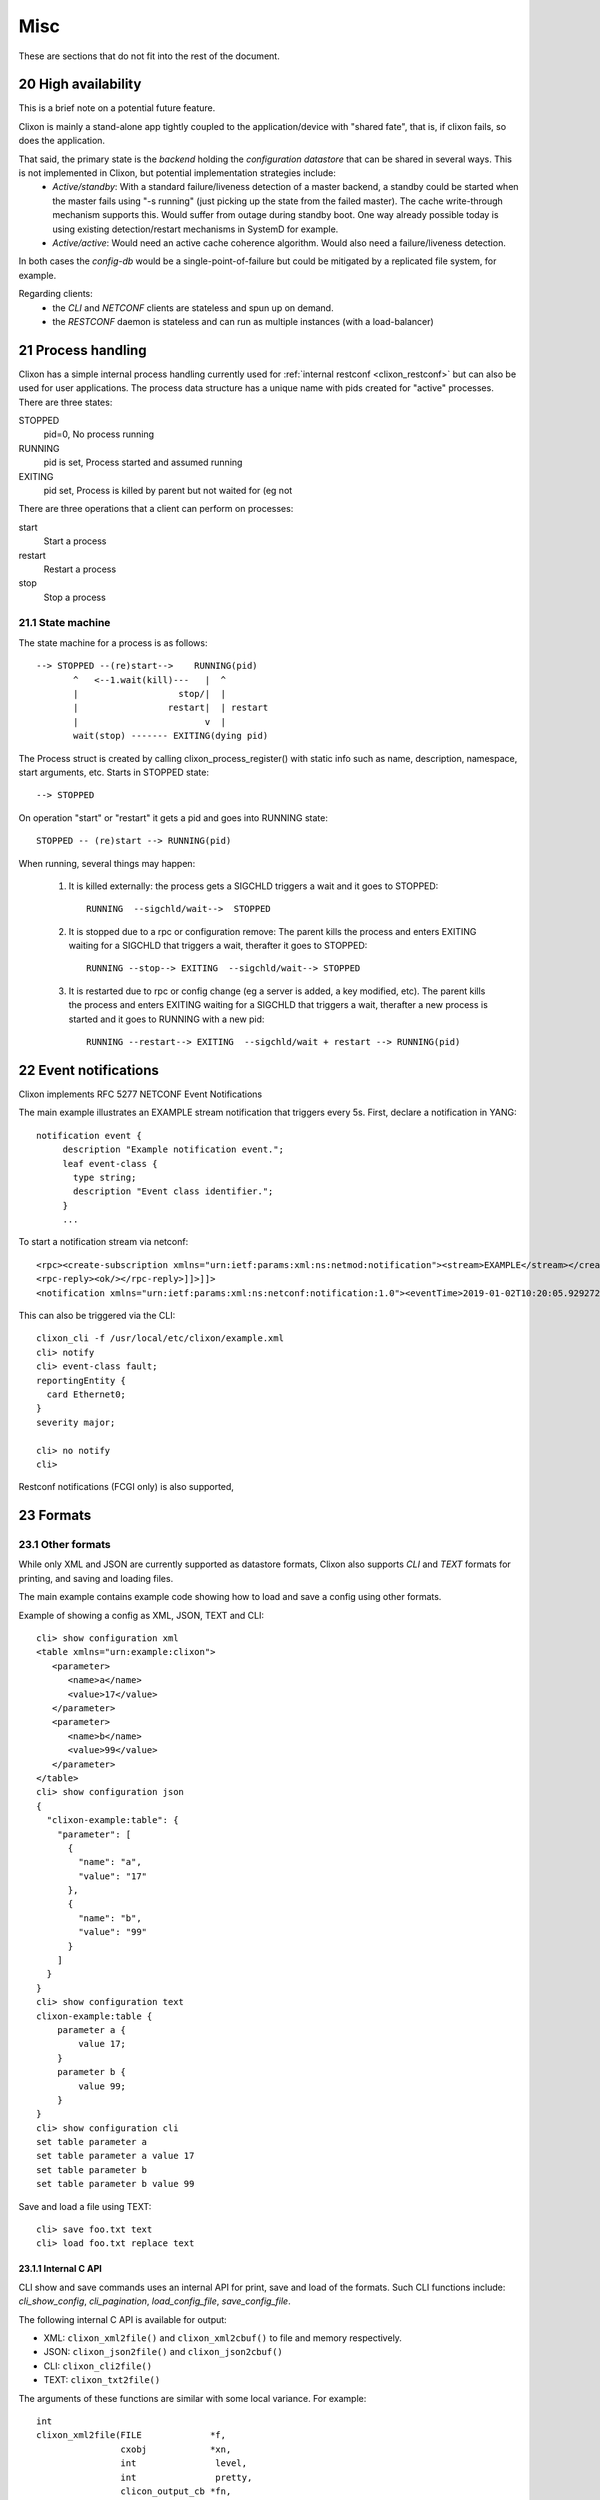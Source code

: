.. _clixon_misc:
.. sectnum::
   :start: 20
   :depth: 3

****
Misc
****

These are sections that do not fit into the rest of the document.

High availability
=================
This is a brief note on a potential future feature.

Clixon is mainly a stand-alone app tightly coupled to the application/device with "shared fate", that is, if clixon fails, so does the application.

That said, the primary state is the *backend* holding the *configuration datastore* that can be shared in several ways. This is not implemented in Clixon, but potential implementation strategies include:
  * *Active/standby*: With a standard failure/liveness detection of a master backend, a standby could be started when the master fails using "-s running" (just picking up the state from the failed master). The cache write-through mechanism supports this. Would suffer from outage during standby boot. One way already possible today is using existing detection/restart mechanisms in SystemD for example.
  * *Active/active*: Would need an active cache coherence algorithm. Would also need a failure/liveness detection.

In both cases the *config-db* would be a single-point-of-failure but could be mitigated by a replicated file system, for example.

Regarding clients:
  * the *CLI* and *NETCONF* clients are stateless and spun up on demand.
  * the *RESTCONF* daemon is stateless and can run as multiple instances (with a load-balancer)

Process handling
================
Clixon has a simple internal process handling currently used for :ref:`internal restconf <clixon_restconf>` but can also be used for user applications.
The process data structure has a unique name with pids created for "active" processes. There are three states:

STOPPED
   pid=0,   No process running
RUNNING
   pid is set, Process started and assumed running
EXITING
   pid set, Process is killed by parent but not waited for (eg not 
   
There are three operations that a client can perform on processes:

start
   Start a process
restart
   Restart a process
stop
   Stop a process

State machine
-------------
The state machine for a process is as follows::   

   --> STOPPED --(re)start-->    RUNNING(pid)
          ^   <--1.wait(kill)---   |  ^
	  |                   stop/|  | 
          |                 restart|  | restart
          |                        v  |
          wait(stop) ------- EXITING(dying pid)
	  
The Process struct is created by calling clixon_process_register() with static info such as name, description, namespace, start arguments, etc. Starts in STOPPED state::

       --> STOPPED

On operation "start" or "restart" it gets a pid and goes into RUNNING state::

           STOPPED -- (re)start --> RUNNING(pid)

When running, several things may happen:

     1. It is killed externally: the process gets a SIGCHLD triggers a wait and it goes to STOPPED::
	  
           RUNNING  --sigchld/wait-->  STOPPED

     2. It is stopped due to a rpc or configuration remove: The parent kills the process and enters EXITING waiting for a SIGCHLD that triggers a wait,	therafter it goes to STOPPED::

           RUNNING --stop--> EXITING  --sigchld/wait--> STOPPED
     
     3. It is restarted due to rpc or config change (eg a server is added, a key modified, etc). The parent kills the process and enters EXITING waiting for a SIGCHLD that triggers a wait, therafter a new process is started and it goes to RUNNING with a new pid::

           RUNNING --restart--> EXITING  --sigchld/wait + restart --> RUNNING(pid)

Event notifications
===================
Clixon implements RFC 5277 NETCONF Event Notifications

The main example illustrates an EXAMPLE stream notification that triggers every 5s. First, declare a notification in YANG::

    notification event {
         description "Example notification event.";
         leaf event-class {
           type string;
           description "Event class identifier.";
         }
	 ...

To start a notification stream via netconf::

   <rpc><create-subscription xmlns="urn:ietf:params:xml:ns:netmod:notification"><stream>EXAMPLE</stream></create-subscription></rpc>]]>]]>
   <rpc-reply><ok/></rpc-reply>]]>]]>
   <notification xmlns="urn:ietf:params:xml:ns:netconf:notification:1.0"><eventTime>2019-01-02T10:20:05.929272</eventTime><event><event-class>fault</event-class><reportingEntity><card>Ethernet0</card></reportingEntity><severity>major</severity></event></notification>]]>]]>

This can also be triggered via the CLI::

  clixon_cli -f /usr/local/etc/clixon/example.xml
  cli> notify
  cli> event-class fault;
  reportingEntity {
    card Ethernet0;
  }
  severity major;

  cli> no notify
  cli>

Restconf notifications (FCGI only) is also supported, 

Formats
=======

Other formats
-------------
While only XML and JSON are currently supported as datastore formats, Clixon also supports `CLI` and `TEXT` formats for printing, and saving and loading files.

The main example contains example code showing how to load and save a config using other formats.

Example of showing a config as XML, JSON, TEXT and CLI::

   cli> show configuration xml
   <table xmlns="urn:example:clixon">
      <parameter>
         <name>a</name>
         <value>17</value>
      </parameter>
      <parameter>
         <name>b</name>
         <value>99</value>
      </parameter>
   </table>
   cli> show configuration json
   {
     "clixon-example:table": {
       "parameter": [
         {
           "name": "a",
           "value": "17"
         },
         {
           "name": "b",
           "value": "99"
         }
       ]
     }
   }
   cli> show configuration text
   clixon-example:table {
       parameter a {
           value 17;
       }
       parameter b {
           value 99;
       }
   }
   cli> show configuration cli
   set table parameter a
   set table parameter a value 17
   set table parameter b
   set table parameter b value 99

Save and load a file using TEXT::

   cli> save foo.txt text
   cli> load foo.txt replace text

Internal C API
^^^^^^^^^^^^^^
CLI show and save commands uses an internal API for print, save and load of the formats. Such CLI functions include: `cli_show_config`, `cli_pagination`, `load_config_file`, `save_config_file`.

The following internal C API is available for output:

* XML: ``clixon_xml2file()`` and ``clixon_xml2cbuf()`` to file and memory respectively.
* JSON: ``clixon_json2file()`` and ``clixon_json2cbuf()``
* CLI: ``clixon_cli2file()``
* TEXT: ``clixon_txt2file()``

The arguments of these functions are similar with some local variance. For example::

   int
   clixon_xml2file(FILE             *f,
                   cxobj            *xn,
		   int               level,
		   int               pretty,
		   clicon_output_cb *fn,
		   int               skiptop,
		   int               autocliext)

where:

* `f` is the output stream (such as `stdout`)
* `xn` is the top-level XML node
* `level` is indentation level to start with, normally `0`
* `pretty` makes the output indented and use newlines
* `fn` is the output function to use. `NULL` means `fprintf`, `cligen_output` is used for scrolling in CLI
* `skiproot` only prints the children by skipping the top-level XML node `xn`
* `autocliext` Set if you want to activate autocli extensions (eg `hide` extensions)
